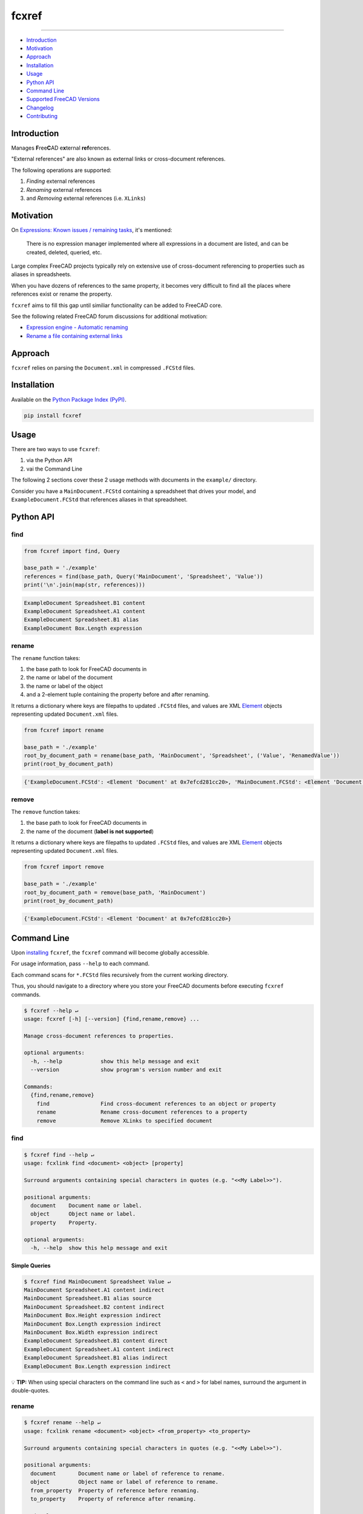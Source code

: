 fcxref
======

.. image:: https://badge.fury.io/py/fcxref.svg
   :alt: PyPI version
   :target: https://badge.fury.io/py/fcxref

----

* `Introduction`_
* `Motivation`_
* `Approach`_
* `Installation`_
* `Usage`_
* `Python API`_
* `Command Line`_
* `Supported FreeCAD Versions`_
* `Changelog`_
* `Contributing`_

Introduction
------------

Manages **F**\ ree\ **C**\ AD e\ **x**\ ternal **ref**\ erences.

"External references" are also known as external links or cross-document references.

The following operations are supported:

1. *Finding* external references
2. *Renaming* external references
3. and *Removing* external references (i.e. ``XLinks``)

Motivation
----------

On `Expressions: Known issues / remaining tasks <https://wiki.freecadweb.org/Expressions#Known_issues_.2F_remaining_tasks>`_, it's mentioned:

    There is no expression manager implemented where all expressions in a document are listed, and can be created, deleted, queried, etc.

Large complex FreeCAD projects typically rely on extensive use of cross-document referencing to properties such as aliases in spreadsheets.

When you have dozens of references to the same property, it becomes very difficult to find all the places where references exist or rename the property.

``fcxref`` aims to fill this gap until similiar functionality can be added to FreeCAD core.

See the following related FreeCAD forum discussions for additional motivation:

* `Expression engine - Automatic renaming <https://forum.freecadweb.org/viewtopic.php?t=18049>`_
* `Rename a file containing external links <https://forum.freecadweb.org/viewtopic.php?p=471267>`_

Approach
--------
``fcxref`` relies on parsing the ``Document.xml`` in compressed ``.FCStd`` files.

Installation
------------

Available on the `Python Package Index (PyPI) <https://pypi.org/project/fcxref/>`_.

.. code-block::

   pip install fcxref

Usage
-----
There are two ways to use ``fcxref``:

1. via the Python API
2. vai the Command Line

The following 2 sections cover these 2 usage methods with documents in the ``example/`` directory.

Consider you have a ``MainDocument.FCStd`` containing a spreadsheet that drives your model,
and ``ExampleDocument.FCStd`` that references aliases in that spreadsheet.

Python API
----------

find
^^^^

.. code-block:: python

   from fcxref import find, Query
   
   base_path = './example'
   references = find(base_path, Query('MainDocument', 'Spreadsheet', 'Value'))
   print('\n'.join(map(str, references)))

.. code-block::

   ExampleDocument Spreadsheet.B1 content
   ExampleDocument Spreadsheet.A1 content
   ExampleDocument Spreadsheet.B1 alias
   ExampleDocument Box.Length expression


rename
^^^^^^

The ``rename`` function takes:

1. the base path to look for FreeCAD documents in
2. the name or label of the document
3. the name or label of the object
4. and a 2-element tuple containing the property before and after renaming. 

It returns a dictionary where keys are filepaths to updated ``.FCStd`` files,
and values are XML `Element`_ objects representing updated ``Document.xml`` files.

.. _Element: https://docs.python.org/3/library/xml.etree.elementtree.html#xml.etree.ElementTree.Element

.. code-block:: python

   from fcxref import rename
   
   base_path = './example'
   root_by_document_path = rename(base_path, 'MainDocument', 'Spreadsheet', ('Value', 'RenamedValue'))
   print(root_by_document_path)

.. code-block::

   {'ExampleDocument.FCStd': <Element 'Document' at 0x7efcd281cc20>, 'MainDocument.FCStd': <Element 'Document' at 0x7f4d13c39270>}

remove
^^^^^^

The ``remove`` function takes:

1. the base path to look for FreeCAD documents in
2. the name of the document (**label is not supported**)

It returns a dictionary where keys are filepaths to updated ``.FCStd`` files,
and values are XML `Element`_ objects representing updated ``Document.xml`` files.

.. code-block:: python

   from fcxref import remove
   
   base_path = './example'
   root_by_document_path = remove(base_path, 'MainDocument')
   print(root_by_document_path)

.. code-block::

   {'ExampleDocument.FCStd': <Element 'Document' at 0x7efcd281cc20>}

Command Line
------------
Upon `installing <#installation>`_ ``fcxref``, the ``fcxref`` command will become globally accessible.

For usage information, pass ``--help`` to each command.

Each command scans for ``*.FCStd`` files recursively from the current working directory.

Thus, you should navigate to a directory where you store your FreeCAD documents before executing ``fcxref`` commands.

.. code-block::

   $ fcxref --help ↵
   usage: fcxref [-h] [--version] {find,rename,remove} ...
   
   Manage cross-document references to properties.
   
   optional arguments:
     -h, --help            show this help message and exit
     --version             show program's version number and exit
   
   Commands:
     {find,rename,remove}
       find                Find cross-document references to an object or property
       rename              Rename cross-document references to a property
       remove              Remove XLinks to specified document

find
^^^^

.. code-block::

   $ fcxref find --help ↵                
   usage: fcxlink find <document> <object> [property]
   
   Surround arguments containing special characters in quotes (e.g. "<<My Label>>").
   
   positional arguments:
     document    Document name or label.
     object      Object name or label.
     property    Property.
   
   optional arguments:
     -h, --help  show this help message and exit

Simple Queries
""""""""""""""

.. code-block::
   
   $ fcxref find MainDocument Spreadsheet Value ↵
   MainDocument Spreadsheet.A1 content indirect
   MainDocument Spreadsheet.B1 alias source
   MainDocument Spreadsheet.B2 content indirect
   MainDocument Box.Height expression indirect
   MainDocument Box.Length expression indirect
   MainDocument Box.Width expression indirect
   ExampleDocument Spreadsheet.B1 content direct
   ExampleDocument Spreadsheet.A1 content indirect
   ExampleDocument Spreadsheet.B1 alias indirect
   ExampleDocument Box.Length expression indirect

💡 **TIP:** When using special characters on the command line such as ``<`` and ``>`` for label names, surround the argument in double-quotes.

rename
^^^^^^

.. code-block::

   $ fcxref rename --help ↵
   usage: fcxlink rename <document> <object> <from_property> <to_property>
   
   Surround arguments containing special characters in quotes (e.g. "<<My Label>>").
   
   positional arguments:
     document       Document name or label of reference to rename.
     object         Object name or label of reference to rename.
     from_property  Property of reference before renaming.
     to_property    Property of reference after renaming.
   
   optional arguments:
     -h, --help     show this help message and exit


Simple Renames
""""""""""""""

The ``rename`` command will prompt users for confirmation before modifying any files,
and defaults to "No" if an explicit "Yes" is not provided.

.. code-block::

   $ fcxref rename MainDocument Spreadsheet Value RenamedValue ↵
   The following 2 document(s) reference MainDocument#Spreadsheet.Value:
     ExampleDocument.FCStd
     MainDocument.FCStd
   
   Do you wish to rename references to MainDocument#Spreadsheet.RenamedValue? [y/N] 
   y ↵
   2 document(s) updated.

remove
^^^^^^

.. code-block::

   $ fcxref remove --help ↵
   usage: fcxlink remove <document>
   
   Surround arguments containing special characters in quotes (e.g. "<<My Label>>").
   
   positional arguments:
     document    Document name of XLinks to remove.
   
   optional arguments:
     -h, --help  show this help message and exit

Simple Removals
"""""""""""""""

The ``remove`` command will prompt users for confirmation before modifying any files,
and defaults to "No" if an explicit "Yes" is not provided.

.. code-block::

   $ fcxref remove MainDocument ↵
   The following 1 document(s) contain XLinks to MainDocument:
     example/ExampleDocument.FCStd

   Do you wish to remove XLinks to MainDocument? (this will break document linking) [y/N] 
   y ↵
   1 document(s) updated.

Supported FreeCAD Versions
--------------------------
Currently only FreeCAD 19 and greater is supported.

If changes are minimal, then supporting older versions may be considered.

Changelog
---------
See `Changelog <./CHANGELOG.rst>`__.

Contributing
------------
See `Contributing Guidelines <./CONTRIBUTING.rst>`_.
